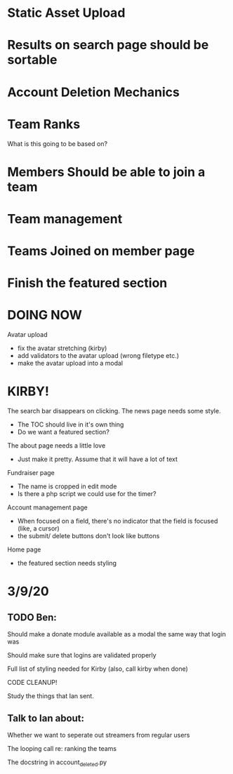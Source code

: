 * Static Asset Upload

* Results on search page should be sortable

* Account Deletion Mechanics

* Team Ranks
What is this going to be based on?

* Members Should be able to join a team

* Team management

* Teams Joined on member page

* Finish the featured section


* DOING NOW
Avatar upload
 - fix the avatar stretching (kirby)
 - add validators to the avatar upload (wrong filetype etc.)
 - make the avatar upload into a modal

* KIRBY!
The search bar disappears on clicking.
The news page needs some style.
 - The TOC should live in it's own thing
 - Do we want a featured section?
The about page needs a little love
 - Just make it pretty. Assume that it will have a lot of text 
Fundraiser page
 - The name is cropped in edit mode
 - Is there a php script we could use for the timer?
Account management page
 - When focused on a field, there's no indicator that the field is focused (like, a cursor)
 - the submit/ delete buttons don't look like buttons
Home page
 - the featured section needs styling
 
* 3/9/20
** TODO Ben:
Should make a donate module available as a modal the same way that login was

Should make sure that logins are validated properly

Full list of styling needed for Kirby (also, call kirby when done)

CODE CLEANUP!

Study the things that Ian sent.

** Talk to Ian about:
Whether we want to seperate out streamers from regular users

The looping call re: ranking the teams

The docstring in account_deleted.py
